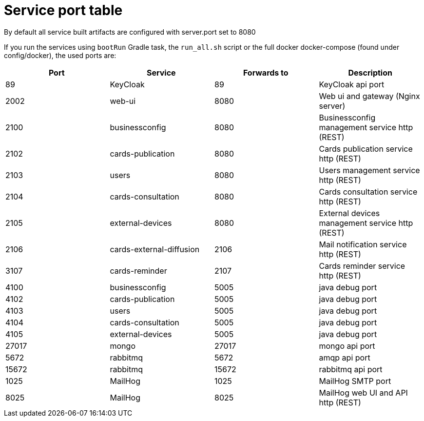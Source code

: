 // Copyright (c) 2018-2021 RTE (http://www.rte-france.com)
// See AUTHORS.txt
// This document is subject to the terms of the Creative Commons Attribution 4.0 International license.
// If a copy of the license was not distributed with this
// file, You can obtain one at https://creativecommons.org/licenses/by/4.0/.
// SPDX-License-Identifier: CC-BY-4.0




= Service port table

By default all service built artifacts are configured with server.port set
to 8080

If you run the services using `bootRun` Gradle task, the `run_all.sh` script or the full docker docker-compose
(found under config/docker),
the used ports are:

|===
|Port |Service |Forwards to |Description

|89 |KeyCloak |89 |KeyCloak api port
|2002 |web-ui |8080 | Web ui and gateway  (Nginx server)
|2100 |businessconfig |8080 |Businessconfig management service http (REST)
|2102 |cards-publication |8080 |Cards publication service http (REST)
|2103 |users |8080 |Users management service http (REST)
|2104 |cards-consultation |8080 |Cards consultation service http (REST)
|2105 |external-devices |8080 |External devices management service http (REST)
|2106 |cards-external-diffusion|2106 |Mail notification service http (REST)
|3107 |cards-reminder|2107 |Cards reminder service http (REST)
|4100 |businessconfig |5005 |java debug port
|4102 |cards-publication |5005 |java debug port
|4103 |users |5005 |java debug port
|4104 |cards-consultation |5005 |java debug port
|4105 |external-devices |5005 |java debug port
|27017 |mongo |27017 |mongo api port
|5672 |rabbitmq |5672 |amqp api port
|15672 |rabbitmq |15672 |rabbitmq api port
|1025 |MailHog |1025 |MailHog SMTP port
|8025 |MailHog |8025 |MailHog web UI and API http (REST)
|===
